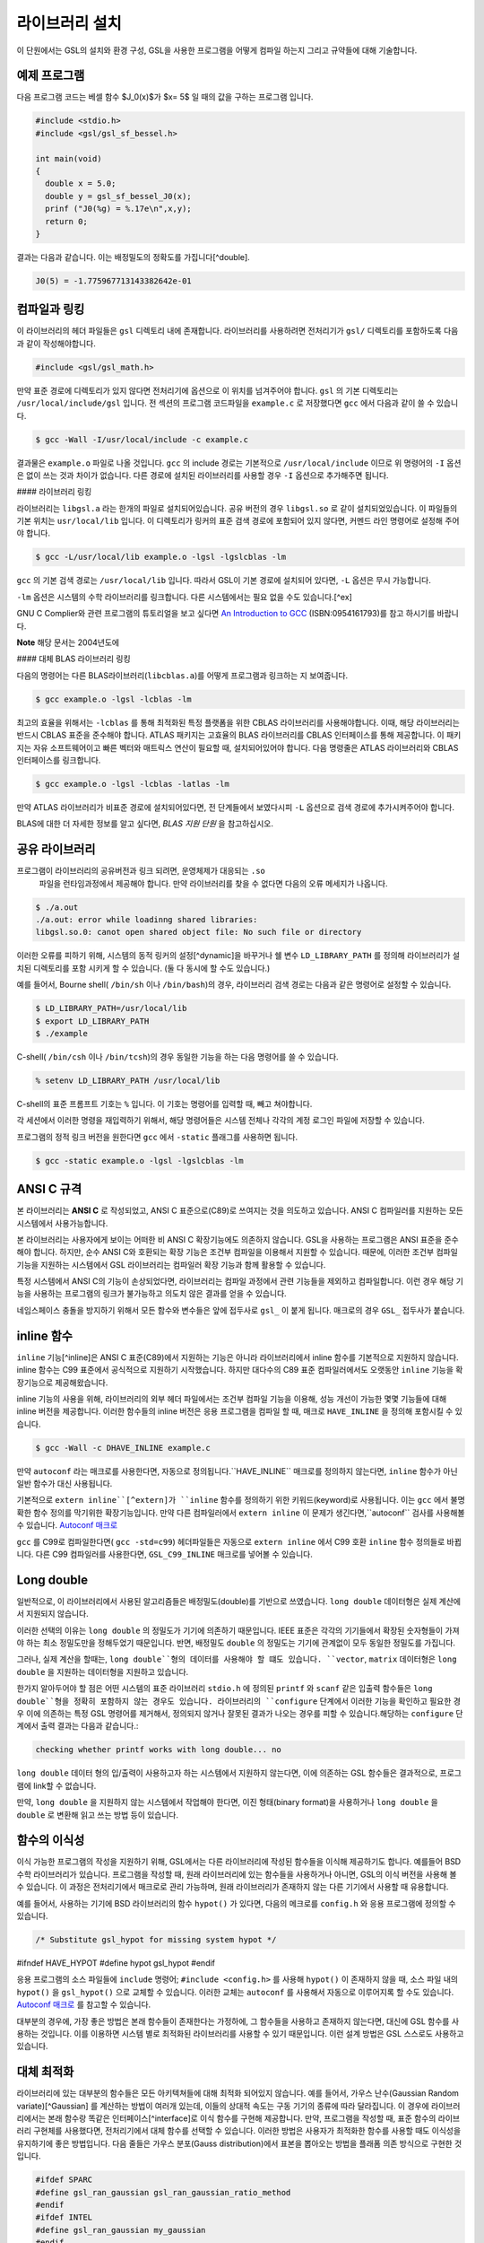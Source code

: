 라이브러리 설치
===============

이 단원에서는 GSL의 설치와 환경 구성, GSL을 사용한 프로그램을 어떻게 컴파일 하는지 그리고 규약들에 대해 기술합니다.

예제 프로그램
-----------------

다음 프로그램 코드는 베셀 함수 $J_0(x)$가 $x= 5$ 일 때의 값을 구하는 프로그램 입니다.

.. code-block:: c

  #include <stdio.h>
  #include <gsl/gsl_sf_bessel.h>
  
  int main(void)
  {
    double x = 5.0;
    double y = gsl_sf_bessel_J0(x);
    prinf ("J0(%g) = %.17e\n",x,y);
    return 0;
  }



결과는 다음과 같습니다. 이는 배정밀도의 정확도를 가집니다[^double].


.. code-block:: bash

    J0(5) = -1.775967713143382642e-01




컴파일과 링킹
-----------------

이 라이브러리의 헤더 파일들은 ``gsl`` 디렉토리 내에 존재합니다. 라이브러리를 사용하려면 전처리기가 ``gsl/`` 디렉토리를 포함하도록 다음과 같이 작성해야합니다. 

.. code-block:: C

  #include <gsl/gsl_math.h>



만약 표준 경로에 디렉토리가 있지 않다면 전처리기에 옵션으로 이 위치를 넘겨주어야 합니다. ``gsl`` 의 기본 디렉토리는 ``/usr/local/include/gsl`` 입니다. 전 섹션의 프로그램 코드파일을 ``example.c`` 로 저장했다면 ``gcc`` 에서 다음과 같이 쓸 수 있습니다.

.. code-block:: bash

  $ gcc -Wall -I/usr/local/include -c example.c



결과물은 ``example.o`` 파일로 나올 것입니다. ``gcc`` 의 include 경로는 기본적으로 ``/usr/local/include`` 이므로 위 명령어의 ``-I`` 옵션은 없이 쓰는 것과 차이가 없습니다. 다른 경로에 설치된 라이브러리를 사용할 경우 ``-I`` 옵션으로 추가해주면 됩니다.

#### 라이브러리 링킹 

라이브러리는 ``libgsl.a`` 라는 한개의 파일로 설치되어있습니다. 공유 버전의 경우 ``libgsl.so`` 로 같이 설치되었있습니다. 이 파일들의 기본 위치는 ``usr/local/lib`` 입니다. 이 디렉토리가 링커의 표준 검색 경로에  포함되어 있지 않다면, 커멘드 라인 명령어로 설정해 주어야 합니다.

.. code-block:: bash

  $ gcc -L/usr/local/lib example.o -lgsl -lgslcblas -lm


``gcc`` 의 기본 검색 경로는 ``/usr/local/lib`` 입니다. 따라서 GSL이 기본 경로에 설치되어 있다면,  ``-L`` 옵션은 무시 가능합니다. 

``-lm`` 옵션은 시스템의 수학 라이브러리를 링크합니다.  다른 시스템에서는 필요 없을 수도 있습니다.[^ex]


GNU C Complier와 관련 프로그램의 튜토리얼을 보고 싶다면 `An Introduction to GCC <http://www.network-theory.co.uk/gcc/intro>`_ (ISBN:0954161793)를 참고 하시기를 바랍니다.


**Note** 해당 문서는 2004년도에 



#### 대체 BLAS 라이브러리 링킹

다음의 명령어는 다른 BLAS라이브러리(``libcblas.a``)를 어떻게 프로그램과 링크하는 지 보여줍니다. 

.. code-block:: bash

    $ gcc example.o -lgsl -lcblas -lm



최고의 효율을 위해서는 ``-lcblas`` 를 통해 최적화된 특정 플랫폼을 위한 CBLAS 라이브러리를 사용해야합니다. 이때, 해당 라이브러리는 반드시 CBLAS 표준을 준수해야 합니다. ATLAS 패키지는 고효율의 BLAS 라이브러리를 CBLAS 인터페이스를 통해 제공합니다. 이 패키지는 자유 소프트웨어이고 빠른 벡터와 매트릭스 연산이 필요할 때, 설치되어있어야 합니다. 다음 명령줄은 ATLAS 라이브러리와 CBLAS 인터페이스를 링크합니다.

.. code-block:: bash

    $ gcc example.o -lgsl -lcblas -latlas -lm



만약 ATLAS 라이브러리가 비표준 경로에 설치되어있다면, 전 단계들에서 보였다시피  ``-L`` 옵션으로 검색 경로에 추가시켜주어야 합니다.

BLAS에 대한 더 자세한 정보를 알고 싶다면, *BLAS 지원 단원* 을 참고하십시오.

공유 라이브러리
-----------------

프로그램이 라이브러리의 공유버전과 링크 되려면, 운영체제가 대응되는 ``.so``
 파일을 런타임과정에서 제공해야 합니다. 만약 라이브러리를 찾을 수 없다면 다음의 오류 메세지가 나옵니다.

.. code-block:: bash

  $ ./a.out
  ./a.out: error while loadinng shared libraries:
  libgsl.so.0: canot open shared object file: No such file or directory



이러한 오류를 피하기 위해, 시스템의 동적 링커의 설정[^dynamic]을 바꾸거나 쉘 변수 ``LD_LIBRARY_PATH`` 를 정의해 라이브러리가 설치된 디렉토리를 포함 시키게 할 수 있습니다. (둘 다 동시에 할 수도 있습니다.)

예를 들어서, Bourne shell( ``/bin/sh`` 이나 ``/bin/bash``)의 경우, 라이브러리 검색 경로는 다음과 같은 명령어로 설정할 수 있습니다.

.. code-block:: bash

  $ LD_LIBRARY_PATH=/usr/local/lib
  $ export LD_LIBRARY_PATH
  $ ./example



C-shell( ``/bin/csh`` 이나 ``/bin/tcsh``)의 경우 동일한 기능을 하는 다음 명령어를 쓸 수 있습니다.

.. code-block:: bash

    % setenv LD_LIBRARY_PATH /usr/local/lib



C-shell의 표준 프롬프트 기호는 ``%`` 입니다. 이 기호는 명령어를 입력할 때, 빼고 쳐야합니다.

각 세션에서 이러한 명령을 재입력하기 위해서, 해당 명령어들은 시스템 전체나 각각의 계정 로그인 파일에 저장할 수 있습니다.

프로그램의 정적 링크 버전을 원한다면 ``gcc`` 에서 ``-static`` 플래그를 사용하면 됩니다.

.. code-block:: bash

    $ gcc -static example.o -lgsl -lgslcblas -lm





ANSI C 규격
-----------------

본 라이브러리는 **ANSI C** 로 작성되었고, ANSI C 표준으로(C89)로 쓰여지는 것을 의도하고 있습니다. ANSI C 컴파일러를 지원하는 모든 시스템에서 사용가능합니다. 

본 라이브러리는 사용자에게 보이는 어떠한 비 ANSI C 확장기능에도 의존하지 않습니다. GSL을 사용하는 프로그램은 ANSI 표준을 준수해야 합니다. 하지만, 순수 ANSI C와 호환되는 확장 기능은 조건부 컴파일을 이용해서 지원할 수 있습니다. 때문에, 이러한 조건부 컴파일 기능을 지원하는 시스템에서 GSL 라이브러리는 컴파일러 확장 기능과 함께 활용할 수 있습니다.

특정 시스템에서 ANSI C의 기능이 손상되었다면, 라이브러리는 컴파일 과정에서 관련 기능들을 제외하고 컴파일합니다. 이런 경우 해당 기능을 사용하는 프로그램의 링크가 불가능하고 의도치 않은 결과를 얻을 수 있습니다.

네임스페이스 충돌을 방지하기 위해서 모든 함수와 변수들은 앞에 접두사로 ``gsl_`` 이 붙게 됩니다. 매크로의 경우 ``GSL_`` 접두사가 붙습니다.

inline 함수
-----------------

``inline`` 기능[^inline]은 ANSI C 표준(C89)에서 지원하는 기능은 아니라 라이브러리에서 inline 함수를 기본적으로 지원하지 않습니다. inline 함수는 C99 표준에서 공식적으로 지원하기 시작했습니다. 하지만 대다수의 C89 표준 컴파일러에서도 오랫동안 ``inline`` 기능을 확장기능으로 제공해왔습니다.

inline 기능의 사용을 위해, 라이브러리의 외부 헤더 파일에서는 조건부 컴파일 기능을 이용해, 성능 개선이 가능한 몇몇 기능들에 대해 inline 버전을 제공합니다. 이러한 함수들의 inline 버전은 응용 프로그램을 컴파일 할 때, 매크로 ``HAVE_INLINE`` 을 정의해 포함시킬 수 있습니다. 

.. code-block:: bash

    $ gcc -Wall -c DHAVE_INLINE example.c



만약 ``autoconf`` 라는 매크로를 사용한다면, 자동으로 정의됩니다.``HAVE_INLINE`` 매크로를 정의하지 않는다면,  ``inline`` 함수가 아닌 일반 함수가 대신 사용됩니다.

기본적으로 ``extern inline``[^extern]가 ``inline`` 함수를 정의하기 위한 키워드(keyword)로 사용됩니다. 이는 ``gcc`` 에서 불명확한 함수 정의를 막기위한 확장기능입니다. 만약 다른 컴파일러에서 ``extern inline`` 이 문제가 생긴다면,``autoconf`` 검사를 사용해볼 수 있습니다.  `Autoconf 매크로 <51.%20Autoconf%20매크로.md>`_ 

``gcc`` 를 C99로 컴파일한다면( ``gcc -std=c99``) 헤더파일들은 자동으로 ``extern inline`` 에서 C99 호환 ``inline`` 함수 정의들로 바뀝니다. 다른 C99 컴파일러를 사용한다면, ``GSL_C99_INLINE`` 매크로를 넣어볼 수 있습니다.  


Long double
-----------------


일반적으로, 이 라이브러리에서 사용된 알고리즘들은 배정밀도(double)를 기반으로 쓰였습니다. ``long double`` 데이터형은 실제 계산에서 지원되지 않습니다.

이러한 선택의 이유는 ``long double`` 의 정밀도가 기기에 의존하기 때문입니다. IEEE 표준은 각각의 기기들에서 확장된 숫자형들이 가져야 하는 최소 정밀도만을 정해두었기 때문입니다. 반면, 배정밀도 ``double`` 의 정밀도는 기기에 관계없이 모두 동일한 정밀도를 가집니다.

그러나, 실제 계산을 할때는, ``long double``형의 데이터를 사용해야 할 떄도 있습니다. ``vector``, ``matrix`` 데이터형은 ``long double`` 을 지원하는 데이터형을 지원하고 있습니다. 

한가지 알아두어야 할 점은 어떤 시스템의 표준 라이브러리 ``stdio.h`` 에 정의된 ``printf`` 와 ``scanf`` 같은 입출력 함수들은 ``long double``형을 정확히 포함하지 않는 경우도 있습니다. 라이브러리의 ``configure`` 단계에서 이러한 기능을 확인하고 필요한 경우 이에 의존하는 특정 GSL 명령어를 제거해서, 정의되지 않거나 잘못된 결과가 나오는 경우를 피할 수 있습니다.해당하는 ``configure`` 단계에서 출력 결과는 다음과 같습니다.:

.. code-block:: bash

	 checking whether printf works with long double... no

``long double`` 데이터 형의 입/출력이 사용하고자 하는 시스템에서 지원하지 않는다면, 이에 의존하는 GSL 함수들은 결과적으로, 프로그램에 link할 수 없습니다.

만약, ``long double`` 을 지원하지 않는 시스템에서 작업해야 한다면, 이진 형태(binary format)을 사용하거나 ``long double`` 을 ``double`` 로 변환해 읽고 쓰는 방법 등이 있습니다.

함수의 이식성
-----------------

이식 가능한 프로그램의 작성을 지원하기 위해, GSL에서는 다른 라이브러리에 작성된 함수들을 이식해 제공하기도 합니다. 예를들어 BSD 수학 라이브러리가 있습니다. 프로그램을 작성할 때, 원래 라이브러리에 있는 함수들을 사용하거나 아니면, GSL의 이식 버전을 사용해 볼 수 있습니다. 이 과정은 전처리기에서 매크로로 관리 가능하며, 원래 라이브러리가 존재하지 않는 다른 기기에서 사용할 때 유용합니다.

예를 들어서, 사용하는 기기에  BSD 라이브러리의 함수 ``hypot()``
가 있다면, 다음의 메크로를 ``config.h``
와 응용 프로그램에 정의할 수 있습니다.

.. code-block:: c

    /* Substitute gsl_hypot for missing system hypot */

#ifndef HAVE_HYPOT
#define hypot gsl_hypot
#endif



응용 프로그램의 소스 파일들에 ``include`` 명령어; ``#include <config.h>`` 를 사용해 ``hypot()`` 이 존재하지 않을 때, 소스 파일 내의 ``hypot()`` 을 ``gsl_hypot()``
으로 교체할 수 있습니다. 이러한 교체는 ``autoconf``
를 사용해서 자동으로 이루어지록 할 수도 있습니다.  `Autoconf 매크로 <51.%20Autoconf%20매크로.md>`_ 를 참고할 수 있습니다.

대부분의 경우에, 가장 좋은 방법은 본래 함수들이 존재한다는 가정하에, 그 함수들을 사용하고 존재하지 않는다면, 대신에 GSL 함수를 사용하는 것입니다. 이를 이용하면 시스템 별로 최적화된 라이브러리를 사용할 수 있기 때문입니다. 이런 설계 방법은 GSL 스스로도 사용하고 있습니다.

대체 최적화
-----------------

라이브러리에 있는 대부분의 함수들은 모든 아키텍쳐들에 대해 최적화 되어있지 않습니다. 예를 들어서, 가우스 난수(Gaussian Random variate)[^Gaussian] 를 계산하는 방법이 여러개 있는데, 이들의 상대적 속도는 구동 기기의 종류에 따라 달라집니다. 이 경우에 라이브러리에서는 본래 함수랑 똑같은 인터페이스[^interface]로 이식 함수를 구현해 제공합니다. 만약, 프로그램을 작성할 때, 표준 함수의 라이브러리 구현체를 사용했다면, 전처리기에서 대체 함수를 선택할 수 있습니다. 이러한 방법은 사용자가 최적화한 함수를 사용할 때도 이식성을 유지하기에 좋은 방법입니다. 다음 줄들은 가우스 분포(Gauss distribution)에서 표본을 뽑아오는 방법을 플래폼 의존 방식으로 구현한 것입니다.

.. code-block:: c

  #ifdef SPARC
  #define gsl_ran_gaussian gsl_ran_gaussian_ratio_method
  #endif
  #ifdef INTEL
  #define gsl_ran_gaussian my_gaussian
  #endif



이러한 줄들은 응용 프로그램의 구성 헤더 파일 ``config.h``
에 작성되어, 모든 소스파일에서 이 헤더파일을 포함해야 합니다. 주의할 점은 대체한 이식함수들은 비트 단위로 똑같은 결과를 내지는 않으며, 난수 분포의 경우 완전히 다른 난수들을 생성한다는 것에 유의해야합니다.



다양한 수치 자료형 지원
-------------------------------

라이브러리에 정의된 많은 함수들은 다양한 자료형을 지원합니다. 한 함수의 지료형 구현체는 자료형을 이름으로 가지는 접사와 함수 이름이 붙은 형태로 구현되어 있습니다. 이러한 자료형의 이름은 C++ 원시 템플릿에 정의된 자료형을 기반으로 합니다. 구체적으로 해당 접사는 모듈의 이름으로 된 접두사와 함수의 이름 사이에 넣어집니다. 다음 표는 가상의 모듈 ``gsl_foo``
형으로 정의된 ``fn()``
의 모든 수치형 정의를 보여줍니다.


.. code-block:: c

  gsl_foo_fn               double
  gsl_foo_long_double_fn   long double
  gsl_foo_float_fn         float
  gsl_foo_long_fn          long
  gsl_foo_ulong_fn         unsigned long
  gsl_foo_int_fn           int
  gsl_foo_uint_fn          unsigned int
  gsl_foo_short_fn         short
  gsl_foo_ushort_fn        unsigned short
  gsl_foo_char_fn          char
  gsl_foo_uchar_fn         unsigned char



일반적으로 배정밀도 ``double`` 의 수치형이 기본으로 사용됩니다. 이 경우에는 접사가 필요 없습니다. 예를 들어서 함수 ``gsl_stats_mean()`` 는 ``double`` 자료형들의 평균값을 구해줍니다. 하지만, ``gsl_stats_int_mean()`` 의 경우 정수들의 평균값을 구해줍니다.

라이브러리에서 정의하는 여러 자료형들도 똑같은 규약을 사용합니다 예를 들어 ``gsl_vector`` 나 ``gsl_matrix`` 가 있습니다. 이 경우 자료형의 이름 뒤에 붙는 형태로 구성됩니다. 예를 들어서 어느 모듈이 ``gsl_foo`` 라는 자료형을 정의하는 경우, 다음과 같은 방법으로 확장할 수 있습니다.

.. code-block:: c

  gsl_foo                  double
  gsl_foo_long_double      long double
  gsl_foo_float            float
  gsl_foo_long             long
  gsl_foo_ulong            unsigned long
  gsl_foo_int              int
  gsl_foo_uint             unsigned int
  gsl_foo_short            short
  gsl_foo_ushort           unsigned short
  gsl_foo_char             char
  gsl_foo_uchar            unsigned char



라이브러리에서 제공하는 모듈이 자료형에 의존해 정의되어 있다면, 이 라이브러리에서는 각각의 자료형을 위한 헤더파일을 독립적으로 제공할 것입니다. 이러한 파일 이름들은 아래와 같이 작성되어 있습니다. 편의를 위해서 기본 헤더파일은 모든 자료형에 대한 정의를 담고 있습니다. 배정밀도로 정의된 함수만을 가져오거나 다른 특정한 자료형으로 정의된 함수만을 가져오고 싶다면 다음의 독립된 헤더 파일들을 포함시키면 됩니다.

.. code-block:: c

  #include <gsl/gsl_foo.h>               All types
  #include <gsl/gsl_foo_double.h>        double
  #include <gsl/gsl_foo_long_double.h>   long double
  #include <gsl/gsl_foo_float.h>         float
  #include <gsl/gsl_foo_long.h>          long
  #include <gsl/gsl_foo_ulong.h>         unsigned long
  #include <gsl/gsl_foo_int.h>           int
  #include <gsl/gsl_foo_uint.h>          unsigned int
  #include <gsl/gsl_foo_short.h>         short
  #include <gsl/gsl_foo_ushort.h>        unsigned short
  #include <gsl/gsl_foo_char.h>          char
  #include <gsl/gsl_foo_uchar.h>         unsigned char




C++과의 호환성
-----------------

이 라이브러리의 헤더 파일들은 직접 C\+\+ 프로그램에 사용할 수 있도록, 함수들을 ``extern "C"`` 형태로 정의합니다. 이 방식은 라이브러리 내의 함수들을 C\+\+에서 바로 불러올 수 있게 해줍니다.

라이브러리에 사용자 정의함수를 인자로 넘기는 경우에 C\+\+ 예외 처리를 사용하고자 한다면, 라이브러리가 추가적인 ``CFLAFS`` 설정인 ``-fexceptions`` 로 빌드 되어야 합니다.


배열 별칭
-----------------

이 라이브러리에서 배열, 벡터, 행렬들이 수정 가능한 인자로 전달 되었을 때, 각각의 자료형들이 별칭된 관계가 아니며, 겹치지도 않는다고 가정합니다. 이러한 방법은 라이브러리에서 중접 메모리 구역을 관리하지 않아도 되게 하고 추가적인 최적화 방법을 사용할 수 있게 해줍니다. 만약 중첩된 메모리 구역이 수정 가능한 인자로 전달 된다면, 함수의 결과가 정의되지 않습니다. 만약 인자가 수정되지 않게 할 경우, (예를 들어서 함수 원형에서 ``const``
 인자로 정의하는 경우가 있습니다) 중첩되거나 할당된 메모리 구역은 안전하게 사용할 수 있습니다.

스레드 안전성
-----------------

이 라이브러리는 다중 쓰레드 프로그램에 사용할 수 있습니다. 모든 함수는 스레드 안전합니다. 이 말은 모든 함수가 정적 변수를 사용하지 않는다는 말입니다. 메모리는 항상 함수가 아니라 객체들에 연결되어 있습니다. 임시 공간에 있는 *작업 공간* 객체를 사용하는 함수의 경우, 이 *작업 공간* 객체는 각각의 스레드 기저에 할당되어야 합니다. 읽기 전용 메모리에 있는 *표* 객체를 사용하는 경우 여러 스레드에서 동시에 사용될 수 있습니다. 표 객체는 함수 원형에서 항상 상수로 정의되어야 합니다. 이는 다른 스레드에 의해 안전하게 접근할 수 있음을 나타냅니다.

라이브러리 안에 약간의 정적변수들이 존재합니다. 이 변수들은 라이브러리 전체의 행동을 제어하기 위해 사용됩니다. (예를 들어, 범위를 확인하고 함수가 치명적인 오류를 반환할 때 등이 있습니다.) 이 변수들은 사용자에 의해 직접적으로 설정됩니다. 따라서 프로그램이 시작될 때, 한번 초기화 되어야 하며, 다른 스레드들에 의해 수정하지 않도록 해야합니다.


제거 예정 함수
-----------------

시간이 흐르면서  필연적으로 라이브러리에 있는 함수들의 정의가 교체되거나 사라집니다. 이러한 상황에 있는 함수들은 처음에 *deprecated* 로 선언되고 다음 버전의 라이브러리에서 제거됩니다. 
프로그래밍 과정에서 현재 베포판에서 제거 예정인 함수들 비활성화 할 수도 있습니다. 전처리기에서 ``GSL_DISALBE_DEPRECATED`` 를 선언해 주면 됩니다. 이는 다음 버전의 라이브러리와의 호환성 검사에 사용될 수 있습니다.

코드 재사용
-----------------

 라이브러리에 작성된 기능등은 가능한 한 다른 모듈이나 파일들에 의존하지 않도록 짜여져 있습니다. 이는 라이브러리 전체를 설치할 필요 없이 독립돤 함수들을 추출해서 다른 응용 프로그램에 사용할 수 있게 합니다.  ``GSL_ERROR``
 매크로를 선언하고 ``#include`` 선언을 제거해 파일을 독립적으로 실행할 수 있게 컴파일할 수 있습니다. 이러한 방법의 코드 재사용은 GNU 일반 공중 사용 허가서의 규약에서 권장하고 있습니다.


.. rubric:: Footnotes

.. [#double] 끝의 자리값들은 컴파일러와 환경에 따라 다양하게 나올 수 있습니다.
.. [#ex] 예를 들어 Mac OS system에서는 필요 없습니다.
.. [#dynamic] GNU/Linux 시스템의 /etc/ld.so.conf 
.. [#inline] 기본적으로 정의 된 함수를 사용하기 위해 코드 내에서 함수를 부르면, 플랫폼별, 언어별 호출 규약(Calling consvention)에 의해 정해진 절차에 따라 함수를 부르게 됩니다. 이러한 과정으로 인해 특정한 기능을 함수로 사용하는 경우 단순히 해당 코드를 안에 넣는 것보다 호출 과정이 추가되어 실행 시간이 늘어나는 제약이 있습니다. 해당 이유로 인해 재귀 함수 기능은 일반적으로 실용적인 프로그래밍 과정에서 권장되지 않습니다. 인라인 기능은 이를 개선할 수 있는 방법 중 하나로, 매크로와 비슷하게 인라인으로 정의된 함수의 내부 코드를 해당 함수가 호출된 부분에 그대로 넣어 컴파일을 해 호출 과정에서의 간극을 개선할 수 있습니다. (*)
.. [#extern] ``extern inline`` 은 C89, ANSI C에서 확장으로 지원하는 인라인 함수 선언 방법입니다. C99에서는 간단히 ``inline`` 을 사용해 인라인 함수를 선언할 수 있습니다.
.. [#Gaussian] 한글로 쓰면 가우시안 랜덤 변수로 볼 수 있는데, 학자 이름을 명시하는 게 좋아보여서 이렇게 넣었습니다.(*)
.. [#interface] 같은 인터페이스라는 뜻은, 예를 들어서 본래 함수가 ``double f_get(int i, double, j)`` 형태로 되어있다면, 이러한 함수의 GSL이식 버전도 똑같은, 인자와 반환값으로 설계되었다는 뜻입니다. ``double gsl_f_get(int i, double j)`` 형태로 정의됩니다.
